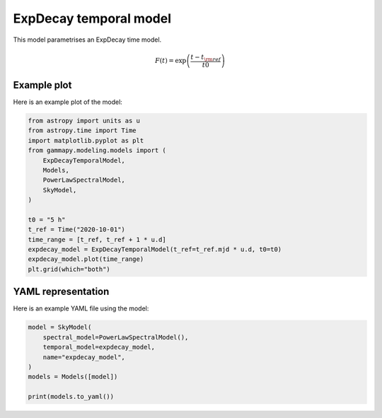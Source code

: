 
.. DO NOT EDIT.
.. THIS FILE WAS AUTOMATICALLY GENERATED BY SPHINX-GALLERY.
.. TO MAKE CHANGES, EDIT THE SOURCE PYTHON FILE:
.. "user-guide/model-gallery/temporal/plot_expdecay_temporal.py"
.. LINE NUMBERS ARE GIVEN BELOW.

.. only:: html

    .. note::
        :class: sphx-glr-download-link-note

        :ref:`Go to the end <sphx_glr_download_user-guide_model-gallery_temporal_plot_expdecay_temporal.py>`
        to download the full example code. or to run this example in your browser via Binder

.. rst-class:: sphx-glr-example-title

.. _sphx_glr_user-guide_model-gallery_temporal_plot_expdecay_temporal.py:


.. _expdecay-temporal-model:

ExpDecay temporal model
=======================

This model parametrises an ExpDecay time model.

.. math:: F(t) = \exp \left( \frac{t - t_{\rm{ref}}}{t0} \right)

.. GENERATED FROM PYTHON SOURCE LINES 14-17

Example plot
------------
Here is an example plot of the model:

.. GENERATED FROM PYTHON SOURCE LINES 17-35

.. code-block:: Python


    from astropy import units as u
    from astropy.time import Time
    import matplotlib.pyplot as plt
    from gammapy.modeling.models import (
        ExpDecayTemporalModel,
        Models,
        PowerLawSpectralModel,
        SkyModel,
    )

    t0 = "5 h"
    t_ref = Time("2020-10-01")
    time_range = [t_ref, t_ref + 1 * u.d]
    expdecay_model = ExpDecayTemporalModel(t_ref=t_ref.mjd * u.d, t0=t0)
    expdecay_model.plot(time_range)
    plt.grid(which="both")




.. image-sg:: /user-guide/model-gallery/temporal/images/sphx_glr_plot_expdecay_temporal_001.png
   :alt: plot expdecay temporal
   :srcset: /user-guide/model-gallery/temporal/images/sphx_glr_plot_expdecay_temporal_001.png
   :class: sphx-glr-single-img





.. GENERATED FROM PYTHON SOURCE LINES 36-39

YAML representation
-------------------
Here is an example YAML file using the model:

.. GENERATED FROM PYTHON SOURCE LINES 39-48

.. code-block:: Python


    model = SkyModel(
        spectral_model=PowerLawSpectralModel(),
        temporal_model=expdecay_model,
        name="expdecay_model",
    )
    models = Models([model])

    print(models.to_yaml())




.. rst-class:: sphx-glr-script-out

 .. code-block:: none

    /home/khelifi/MesProgrammes/gammapy/.tox/build_docs/lib/python3.11/site-packages/astropy/units/quantity.py:673: RuntimeWarning: overflow encountered in exp
      result = super().__array_ufunc__(function, method, *arrays, **kwargs)
    components:
    -   name: expdecay_model
        type: SkyModel
        spectral:
            type: PowerLawSpectralModel
            parameters:
            -   name: index
                value: 2.0
            -   name: amplitude
                value: 1.0e-12
                unit: cm-2 s-1 TeV-1
            -   name: reference
                value: 1.0
                unit: TeV
        temporal:
            type: ExpDecayTemporalModel
            parameters:
            -   name: t0
                value: 5.0
                unit: h
            -   name: t_ref
                value: 59123.0
                unit: d
            scale: utc
    metadata:
        creator: Gammapy 1.3.dev1108+g3132bb30e.d20241007
        date: '2024-10-07T16:09:37.436684'
        origin: null






.. _sphx_glr_download_user-guide_model-gallery_temporal_plot_expdecay_temporal.py:

.. only:: html

  .. container:: sphx-glr-footer sphx-glr-footer-example

    .. container:: binder-badge

      .. image:: images/binder_badge_logo.svg
        :target: https://mybinder.org/v2/gh/gammapy/gammapy-webpage/main?urlpath=lab/tree/notebooks/dev/user-guide/model-gallery/temporal/plot_expdecay_temporal.ipynb
        :alt: Launch binder
        :width: 150 px

    .. container:: sphx-glr-download sphx-glr-download-jupyter

      :download:`Download Jupyter notebook: plot_expdecay_temporal.ipynb <plot_expdecay_temporal.ipynb>`

    .. container:: sphx-glr-download sphx-glr-download-python

      :download:`Download Python source code: plot_expdecay_temporal.py <plot_expdecay_temporal.py>`

    .. container:: sphx-glr-download sphx-glr-download-zip

      :download:`Download zipped: plot_expdecay_temporal.zip <plot_expdecay_temporal.zip>`


.. only:: html

 .. rst-class:: sphx-glr-signature

    `Gallery generated by Sphinx-Gallery <https://sphinx-gallery.github.io>`_
